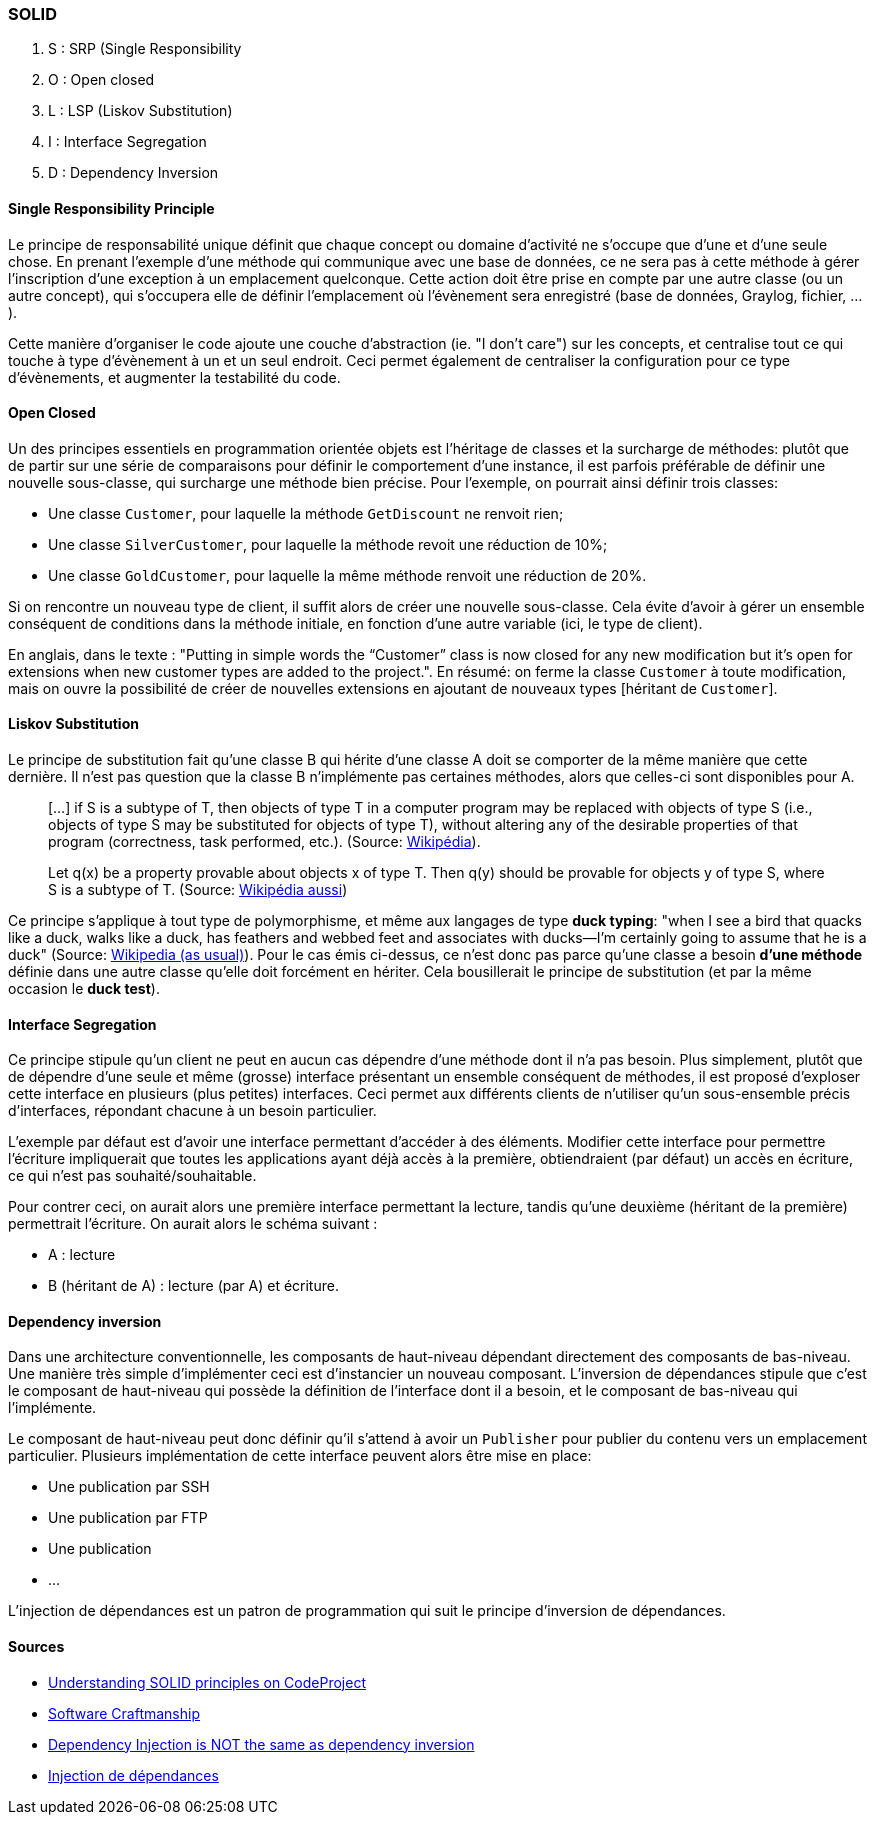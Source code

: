 === SOLID

. S : SRP (Single Responsibility
. O : Open closed
. L : LSP (Liskov Substitution)
. I : Interface Segregation
. D : Dependency Inversion

==== Single Responsibility Principle

Le principe de responsabilité unique définit que chaque concept ou domaine d'activité ne s'occupe que d'une et d'une seule chose. En prenant l'exemple d'une méthode qui communique avec une base de données, ce ne sera pas à cette méthode à gérer l'inscription d'une exception à un emplacement quelconque. Cette action doit être prise en compte par une autre classe (ou un autre concept), qui s'occupera elle de définir l'emplacement où l'évènement sera enregistré (base de données, Graylog, fichier, ...).

Cette manière d'organiser le code ajoute une couche d'abstraction (ie. "I don't care") sur les concepts, et centralise tout ce qui touche à type d'évènement à un et un seul endroit. Ceci permet également de centraliser la configuration pour ce type d'évènements, et augmenter la testabilité du code.

==== Open Closed

Un des principes essentiels en programmation orientée objets est l'héritage de classes et la surcharge de méthodes: plutôt que de partir sur une série de comparaisons pour définir le comportement d'une instance, il est parfois préférable de définir une nouvelle sous-classe, qui surcharge une méthode bien précise. Pour l'exemple, on pourrait ainsi définir trois classes:

*  Une classe `Customer`, pour laquelle la méthode `GetDiscount` ne renvoit rien;
* Une classe `SilverCustomer`, pour laquelle la méthode revoit une réduction de 10%;
* Une classe `GoldCustomer`, pour laquelle la même méthode renvoit une réduction de 20%.

Si on rencontre un nouveau type de client, il suffit alors de créer une nouvelle sous-classe. Cela évite d'avoir à gérer un ensemble conséquent de conditions dans la méthode initiale, en fonction d'une autre variable (ici, le type de client).

En anglais, dans le texte : "Putting in simple words the “Customer” class is now closed for any new modification but it’s open for extensions when new customer types are added to the project.". En résumé: on ferme la classe `Customer` à toute modification, mais on ouvre la possibilité de créer de nouvelles extensions en ajoutant de nouveaux types [héritant de `Customer`].

==== Liskov Substitution

Le principe de substitution fait qu'une classe B qui hérite d'une classe A doit se comporter de la même manière que cette dernière. Il n'est pas question que la classe B n'implémente pas certaines méthodes, alors que celles-ci sont disponibles pour A.

> [...] if S is a subtype of T, then objects of type T in a computer program may be replaced with objects of type S (i.e., objects of type S may be substituted for objects of type T), without altering any of the desirable properties of that program (correctness, task performed, etc.). (Source: http://en.wikipedia.org/wiki/Liskov_substitution_principle[Wikipédia]).

> Let q(x) be a property provable about objects x of type T. Then q(y) should be provable for objects y of type S, where S is a subtype of T. (Source: http://en.wikipedia.org/wiki/Liskov_substitution_principle[Wikipédia aussi])

Ce principe s'applique à tout type de polymorphisme, et même aux langages de type *duck typing*: "when I see a bird that quacks like a duck, walks like a duck, has feathers and webbed feet and associates with ducks—I’m certainly going to assume that he is a duck" (Source: http://en.wikipedia.org/wiki/Duck_test[Wikipedia (as usual)]). Pour le cas émis ci-dessus, ce n'est donc pas parce qu'une classe a besoin **d'une méthode** définie dans une autre classe qu'elle doit forcément en hériter. Cela bousillerait le principe de substitution (et par la même occasion le *duck test*).

==== Interface Segregation

Ce principe stipule qu'un client ne peut en aucun cas dépendre d'une méthode dont il n'a pas besoin. Plus simplement, plutôt que de dépendre d'une seule et même (grosse) interface présentant un ensemble conséquent de méthodes, il est proposé d'exploser cette interface en plusieurs (plus petites) interfaces. Ceci permet aux différents clients de n'utiliser qu'un sous-ensemble précis d'interfaces, répondant chacune à un besoin particulier.

L'exemple par défaut est d'avoir une interface permettant d'accéder à des éléments. Modifier cette interface pour permettre l'écriture impliquerait que toutes les applications ayant déjà accès à la première, obtiendraient (par défaut) un accès en écriture, ce qui n'est pas souhaité/souhaitable.

Pour contrer ceci, on aurait alors une première interface permettant la lecture, tandis qu'une deuxième (héritant de la première) permettrait l'écriture. On aurait alors le schéma suivant :

* A : lecture
* B (héritant de A) : lecture (par A) et écriture.

==== Dependency inversion

Dans une architecture conventionnelle, les composants de haut-niveau dépendant directement des composants de bas-niveau. Une manière très simple d'implémenter ceci est d'instancier un nouveau composant.  L'inversion de dépendances stipule que c'est le composant de haut-niveau qui possède la définition de l'interface dont il a besoin, et le composant de bas-niveau qui l'implémente.

Le composant de haut-niveau peut donc définir qu'il s'attend à avoir un `Publisher` pour publier du contenu vers un emplacement particulier. Plusieurs implémentation de cette interface peuvent alors être mise en place:

 * Une publication par SSH
 * Une publication par FTP
 * Une publication
 * ...

L'injection de dépendances est un patron de programmation qui suit le principe d'inversion de dépendances.

==== Sources

* http://www.codeproject.com/Articles/703634/SOLID-architecture-principles-using-simple-Csharp[Understanding SOLID principles on CodeProject]
* http://en.wikipedia.org/wiki/Software_craftsmanship[Software Craftmanship]
* http://lostechies.com/derickbailey/2011/09/22/dependency-injection-is-not-the-same-as-the-dependency-inversion-principle/[Dependency Injection is NOT the same as dependency inversion]
* http://en.wikipedia.org/wiki/Dependency_injection[Injection de dépendances]
